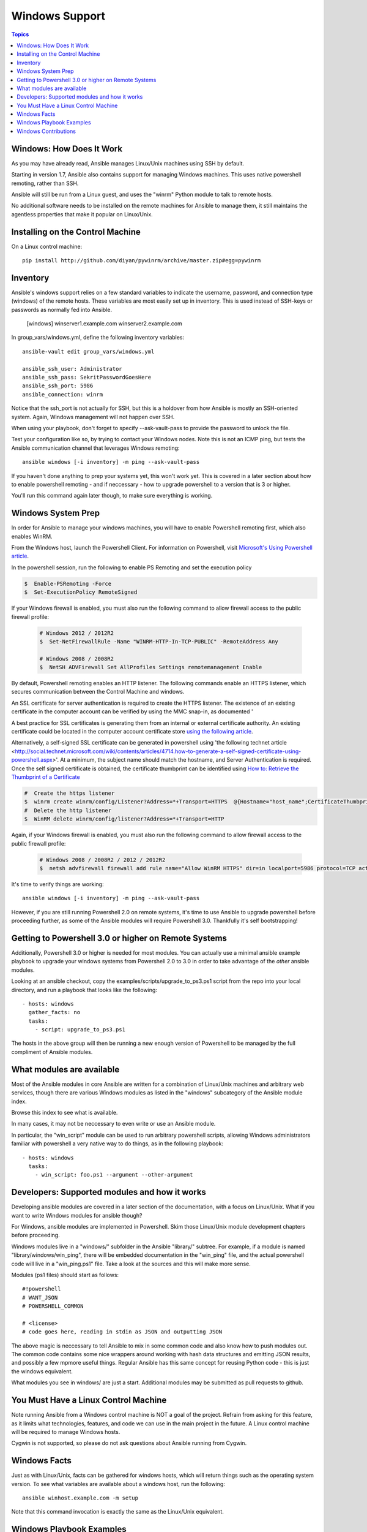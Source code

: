 Windows Support
===============

.. contents:: Topics

.. _windows_how_does_it_work:

Windows: How Does It Work
`````````````````````````

As you may have already read, Ansible manages Linux/Unix machines using SSH by default.  

Starting in version 1.7, Ansible also contains support for managing Windows machines.  This uses
native powershell remoting, rather than SSH.

Ansible will still be run from a Linux guest, and uses the "winrm" Python module to talk to remote hosts.

No additional software needs to be installed on the remote machines for Ansible to manage them, it still maintains the agentless properties that make it popular on Linux/Unix.

.. _windows_installing:

Installing on the Control Machine
``````````````````````````````````

On a Linux control machine::

   pip install http://github.com/diyan/pywinrm/archive/master.zip#egg=pywinrm

.. _windows_inventory:

Inventory
`````````

Ansible's windows support relies on a few standard variables to indicate the username, password, and connection type (windows) of the remote hosts.  These variables are most easily set up in inventory.  This is used instead of SSH-keys or passwords as normally fed into Ansible.

    [windows]
    winserver1.example.com
    winserver2.example.com 

In group_vars/windows.yml, define the following inventory variables::

    ansible-vault edit group_vars/windows.yml

    ansible_ssh_user: Administrator 
    ansible_ssh_pass: SekritPasswordGoesHere
    ansible_ssh_port: 5986
    ansible_connection: winrm

Notice that the ssh_port is not actually for SSH, but this is a holdover from how Ansible is mostly an SSH-oriented system.  Again, Windows management will not happen over SSH.
    
When using your playbook, don't forget to specify --ask-vault-pass to provide the password to unlock the file.

Test your configuration like so, by trying to contact your Windows nodes.  Note this is not an ICMP ping, but tests the Ansible
communication channel that leverages Windows remoting::

    ansible windows [-i inventory] -m ping --ask-vault-pass

If you haven't done anything to prep your systems yet, this won't work yet.  This is covered in a later
section about how to enable powershell remoting - and if neccessary - how to upgrade powershell to
a version that is 3 or higher.

You'll run this command again later though, to make sure everything is working.

.. _windows_system_prep:

Windows System Prep
```````````````````

In order for Ansible to manage your windows machines, you will have to enable Powershell remoting first, which also enables WinRM.

From the Windows host, launch the Powershell Client. For information on Powershell, visit `Microsoft's Using Powershell article <http://technet.microsoft.com/en-us/library/dn425048.aspx>`_.

In the powershell session, run the following to enable PS Remoting and set the execution policy

.. code-block:: bash

    $  Enable-PSRemoting -Force
    $  Set-ExecutionPolicy RemoteSigned

If your Windows firewall is enabled, you must also run the following command to allow firewall access to the public firewall profile:

 .. code-block:: bash

    # Windows 2012 / 2012R2
    $  Set-NetFirewallRule -Name "WINRM-HTTP-In-TCP-PUBLIC" -RemoteAddress Any

    # Windows 2008 / 2008R2
    $  NetSH ADVFirewall Set AllProfiles Settings remotemanagement Enable

By default, Powershell remoting enables an HTTP listener. The following commands enable an HTTPS listener, which secures communication between the Control Machine and windows.

An SSL certificate for server authentication is required to create the HTTPS listener. The existence of an existing certificate in the computer account can be verified by using the MMC snap-in, as documented '

A best practice for SSL certificates is generating them from an internal or external certificate authority. An existing certificate could be located in the computer account certificate store `using the following article <http://technet.microsoft.com/en-us/library/cc754431.aspx#BKMK_computer>`_.

Alternatively, a self-signed SSL certificate can be generated in powershell using 'the following technet article <http://social.technet.microsoft.com/wiki/contents/articles/4714.how-to-generate-a-self-signed-certificate-using-powershell.aspx>'. At a minimum, the subject name should match the hostname, and Server Authentication is required. Once the self signed certificate is obtained, the certificate thumbprint can be identified using `How to: Retrieve the Thumbprint of a Certificate <http://msdn.microsoft.com/en-us/library/ms734695%28v=vs.110%29.aspx>`_

.. code-block:: bash

    #  Create the https listener
    $  winrm create winrm/config/Listener?Address=*+Transport=HTTPS  @{Hostname="host_name";CertificateThumbprint="certificate_thumbprint"}
    #  Delete the http listener
    $  WinRM delete winrm/config/listener?Address=*+Transport=HTTP

Again, if your Windows firewall is enabled, you must also run the following command to allow firewall access to the public firewall profile:

 .. code-block:: bash

    # Windows 2008 / 2008R2 / 2012 / 2012R2
    $  netsh advfirewall firewall add rule name="Allow WinRM HTTPS" dir=in localport=5986 protocol=TCP action=allow
    
It's time to verify things are working::

    ansible windows [-i inventory] -m ping --ask-vault-pass

However, if you are still running Powershell 2.0 on remote systems, it's time to use Ansible to upgrade powershell
before proceeding further, as some of the Ansible modules will require Powershell 3.0.  Thankfully it's self
bootstrapping!

.. _getting_to_powershell_three_or_higher:

Getting to Powershell 3.0 or higher on Remote Systems
``````````````````````````````````````````````````````

Additionally, Powershell 3.0 or higher is needed for most modules.  You can actually use a minimal
ansible example playbook to upgrade your windows systems from Powershell 2.0 to 3.0 in order to take
advantage of the *other* ansible modules.  

Looking at an ansible checkout, copy the examples/scripts/upgrade_to_ps3.ps1 script from the repo into
your local directory, and run a playbook that looks like the following::

   - hosts: windows
     gather_facts: no
     tasks:
       - script: upgrade_to_ps3.ps1

The hosts in the above group will then be running a new enough version of Powershell to be managed
by the full compliment of Ansible modules.

.. _what_windows_modules_are_available:

What modules are available
``````````````````````````

Most of the Ansible modules in core Ansible are written for a combination of Linux/Unix machines and arbitrary web services, though there are various 
Windows modules as listed in the "windows" subcategory of the Ansible module index.  

Browse this index to see what is available.

In many cases, it may not be neccessary to even write or use an Ansible module.

In particular, the "win_script" module can be used to run arbitrary powershell scripts, allowing Windows administrators familiar with powershell a very native way to do things, as in the following playbook::

    - hosts: windows
      tasks:
        - win_script: foo.ps1 --argument --other-argument

.. _developers_developers_developers:

Developers: Supported modules and how it works
``````````````````````````````````````````````

Developing ansible modules are covered in a later section of the documentation, with a focus on Linux/Unix.
What if you want to write Windows modules for ansible though?

For Windows, ansible modules are implemented in Powershell.  Skim those Linux/Unix module development chapters before proceeding.

Windows modules live in a "windows/" subfolder in the Ansible "library/" subtree.  For example, if a module is named
"library/windows/win_ping", there will be embedded documentation in the "win_ping" file, and the actual powershell code will live in a "win_ping.ps1" file.  Take a look at the sources and this will make more sense.

Modules (ps1 files) should start as follows::

    #!powershell
    # WANT_JSON
    # POWERSHELL_COMMON

    # <license>
    # code goes here, reading in stdin as JSON and outputting JSON

The above magic is neccessary to tell Ansible to mix in some common code and also know how to push modules out.  The common code contains some nice wrappers around working with hash data structures and emitting JSON results, and possibly a few mpmore useful things.  Regular Ansible has this same concept for reusing Python code - this is just the windows equivalent.

What modules you see in windows/ are just a start.  Additional modules may be submitted as pull requests to github.

.. _windows_and_linux_control_machine:

You Must Have a Linux Control Machine
`````````````````````````````````````

Note running Ansible from a Windows control machine is NOT a goal of the project.  Refrain from asking for this feature,
as it limits what technologies, features, and code we can use in the main project in the future.  A Linux control machine
will be required to manage Windows hosts.
  
Cygwin is not supported, so please do not ask questions about Ansible running from Cygwin.

.. _windows_facts:

Windows Facts
`````````````

Just as with Linux/Unix, facts can be gathered for windows hosts, which will return things such as the operating system version.  To see what variables are available about a windows host, run the following::

    ansible winhost.example.com -m setup

Note that this command invocation is exactly the same as the Linux/Unix equivalent.

.. _windows_playbook_example:

Windows Playbook Examples
`````````````````````````

Look to the list of windows modules for most of what is possible, though also some modules like "raw" and "script" also work on Windows, as do "fetch" and "slurp".

Here is an example of pushing and running a powershell script::

    - name: test script module
      hosts: windows
      tasks:
        - name: run test script
          script: files/test_script.ps1

Running individual commands uses the 'raw' module, as opposed to the shell or command module as is common on Linux/Unix operating systems::

    - name: test raw module
      hosts: windows
      tasks:
        - name: run ipconfig
          raw: ipconfig
          register: ipconfig
        - debug: var=ipconfig

And for a final example, here's how to use the win_stat module to test for file existance.  Note that the data returned byt he win_stat module is slightly different than what is provided by the Linux equivalent::

    - name: test stat module
      hosts: windows
      tasks:
        - name: test stat module on file
          win_stat: path="C:/Windows/win.ini"
          register: stat_file

        - debug: var=stat_file

        - name: check stat_file result
          assert: 
              that: 
                 - "stat_file.stat.exists"
                 - "not stat_file.stat.isdir"
                 - "stat_file.stat.size > 0" 
                 - "stat_file.stat.md5"

Again, recall that the Windows modules are all listed in the Windows category of modules, with the exception that the "raw", "script", and "fetch" modules are also available.  These modules do not start with a "win" prefix.

.. _windows_contributions:

Windows Contributions
`````````````````````

Windows support in Ansible is still very new, and contributions are quite welcome, whether this is in the
form of new modules, tweaks to existing modules, documentation, or something else.  Please stop by the ansible-devel mailing list if you would like to get involved and say hi.

.. seealso::

   :doc:`developing_modules`
       How to write modules
   :doc:`playbooks`
       Learning ansible's configuration management language
   `List of Windows Modules <http://docs.ansible.com/list_of_windows_modules.html>`_
       Windows specific module list, all implemented in powershell
   `Mailing List <http://groups.google.com/group/ansible-project>`_
       Questions? Help? Ideas?  Stop by the list on Google Groups
   `irc.freenode.net <http://irc.freenode.net>`_
       #ansible IRC chat channel


